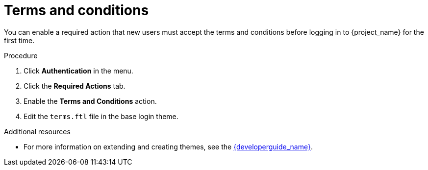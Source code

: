 // Module included in the following assemblies:
//
// con-required-actions.adoc

[id="proc-enabling-terms-conditions_{context}"]
= Terms and conditions

You can enable a required action that new users must accept the terms and conditions before logging in to {project_name} for the first time.    

.Procedure
. Click *Authentication* in the menu.
. Click the *Required Actions* tab.
. Enable the *Terms and Conditions* action.
. Edit the `terms.ftl` file in the base login theme.  

.Additional resources
* For more information on extending and creating themes, see the link:{developerguide_link}[{developerguide_name}]. 
